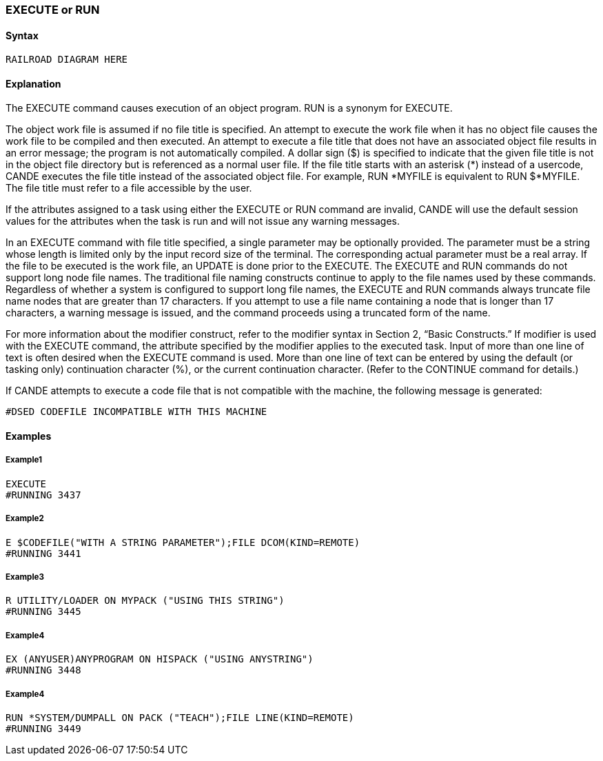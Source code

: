 [[CANDE_COMMANDS_EXECUTE]]
=== anchor:CANDE_COMMANDS_EXECUTE[]EXECUTE or RUN

[[CANDE_COMMANDS_EXECUTE_SYNTAX]]
==== Syntax
----
RAILROAD DIAGRAM HERE
----

[[CANDE_COMMANDS_EXECUTE_EXPLANATION]]
==== Explanation
The EXECUTE command causes execution of an object program. RUN is a synonym for
EXECUTE.

The object work file is assumed if no file title is specified. An attempt to execute the
work file when it has no object file causes the work file to be compiled and then
executed. An attempt to execute a file title that does not have an associated object
file results in an error message; the program is not automatically compiled. A dollar
sign ($) is specified to indicate that the given file title is not in the object file directory
but is referenced as a normal user file. If the file title starts with an asterisk (*) instead
of a usercode, CANDE executes the file title instead of the associated object file. For
example, RUN *MYFILE is equivalent to RUN $*MYFILE. The file title must refer to a
file accessible by the user.

If the attributes assigned to a task using either the EXECUTE or RUN command are
invalid, CANDE will use the default session values for the attributes when the task is
run and will not issue any warning messages.

In an EXECUTE command with file title specified, a single parameter may be optionally
provided. The parameter must be a string whose length is limited only by the input
record size of the terminal. The corresponding actual parameter must be a real array.
If the file to be executed is the work file, an UPDATE is done prior to the EXECUTE.
The EXECUTE and RUN commands do not support long node file names. The
traditional file naming constructs continue to apply to the file names used by these
commands. Regardless of whether a system is configured to support long file names,
the EXECUTE and RUN commands always truncate file name nodes that are greater
than 17 characters. If you attempt to use a file name containing a node that is longer
than 17 characters, a warning message is issued, and the command proceeds using a
truncated form of the name.

For more information about the modifier construct, refer to the modifier syntax in
Section 2, “Basic Constructs.” If modifier is used with the EXECUTE command, the
attribute specified by the modifier applies to the executed task.
Input of more than one line of text is often desired when the EXECUTE command is
used. More than one line of text can be entered by using the default (or tasking only)
continuation character (%), or the current continuation character. (Refer to the
CONTINUE command for details.)

If CANDE attempts to execute a code file that is not compatible with the machine, the
following message is generated:

----
#DSED CODEFILE INCOMPATIBLE WITH THIS MACHINE
----

[[CANDE_COMMANDS_EXECUTE_EXAMPLES]]
==== Examples

[[CANDE_COMMANDS_EXECUTE_EXAMPLES_EXAMPLE1]]
===== Example1
----
EXECUTE
#RUNNING 3437
----

[[CANDE_COMMANDS_EXECUTE_EXAMPLES_EXAMPLE2]]
===== Example2
----
E $CODEFILE("WITH A STRING PARAMETER");FILE DCOM(KIND=REMOTE)
#RUNNING 3441
----

[[CANDE_COMMANDS_EXECUTE_EXAMPLES_EXAMPLE3]]
===== Example3
----
R UTILITY/LOADER ON MYPACK ("USING THIS STRING")
#RUNNING 3445
----

[[CANDE_COMMANDS_EXECUTE_EXAMPLES_EXAMPLE4]]
===== Example4
----
EX (ANYUSER)ANYPROGRAM ON HISPACK ("USING ANYSTRING")
#RUNNING 3448
----

[[CANDE_COMMANDS_EXECUTE_EXAMPLES_EXAMPLE4]]
===== Example4
----
RUN *SYSTEM/DUMPALL ON PACK ("TEACH");FILE LINE(KIND=REMOTE)
#RUNNING 3449
----
